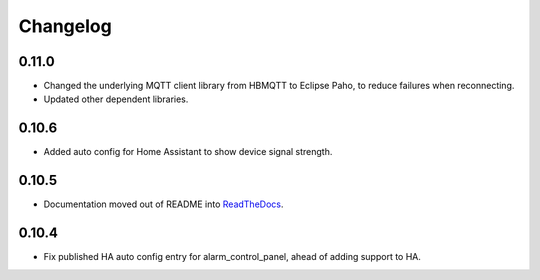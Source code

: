 Changelog
=========

0.11.0
------

- Changed the underlying MQTT client library from HBMQTT to Eclipse Paho, to reduce failures when reconnecting.
- Updated other dependent libraries.

0.10.6
------

- Added auto config for Home Assistant to show device signal strength.

0.10.5
------

- Documentation moved out of README into `ReadTheDocs <http://lifesospy-mqtt.readthedocs.io>`__.

0.10.4
------

- Fix published HA auto config entry for alarm_control_panel, ahead of adding support to HA.
